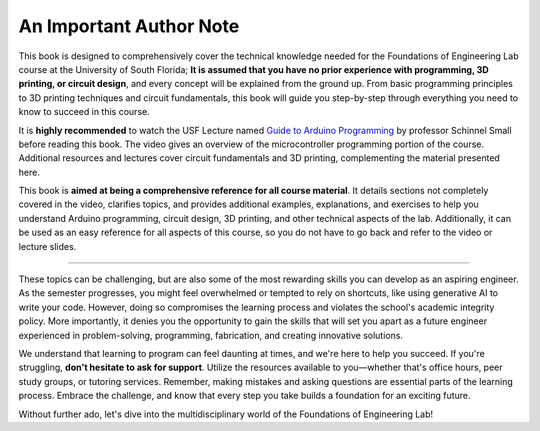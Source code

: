 .. _author_note:

An Important Author Note
=========================

This book is designed to comprehensively cover the technical knowledge needed for the Foundations of Engineering Lab course at the University of South Florida; **It is assumed that you have no prior experience with programming, 3D printing, or circuit design**, and every concept will be explained from the ground up. From basic programming principles to 3D printing techniques and circuit fundamentals, this book will guide you step-by-step through everything you need to know to succeed in this course.

It is **highly recommended** to watch the USF Lecture named `Guide to Arduino Programming <https://usflearn.instructure.com/media_objects_iframe/m-4Yk6sdQUSQQSFNpTDzSkCCPySe5JcLJg?type=video?type=video>`_ by professor Schinnel Small before reading this book. The video gives an overview of the microcontroller programming portion of the course. Additional resources and lectures cover circuit fundamentals and 3D printing, complementing the material presented here.

This book is **aimed at being a comprehensive reference for all course material**. It details sections not completely covered in the video, clarifies topics, and provides additional examples, explanations, and exercises to help you understand Arduino programming, circuit design, 3D printing, and other technical aspects of the lab. Additionally, it can be used as an easy reference for all aspects of this course, so you do not have to go back and refer to the video or lecture slides.

----

These topics can be challenging, but are also some of the most rewarding skills you can develop as an aspiring engineer. As the semester progresses, you might feel overwhelmed or tempted to rely on shortcuts, like using generative AI to write your code. However, doing so compromises the learning process and violates the school's academic integrity policy. More importantly, it denies you the opportunity to gain the skills that will set you apart as a future engineer experienced in problem-solving, programming, fabrication, and creating innovative solutions.

We understand that learning to program can feel daunting at times, and we're here to help you succeed. If you're struggling, **don't hesitate to ask for support**. Utilize the resources available to you—whether that's office hours, peer study groups, or tutoring services. Remember, making mistakes and asking questions are essential parts of the learning process. Embrace the challenge, and know that every step you take builds a foundation for an exciting future.

Without further ado, let's dive into the multidisciplinary world of the Foundations of Engineering Lab!

